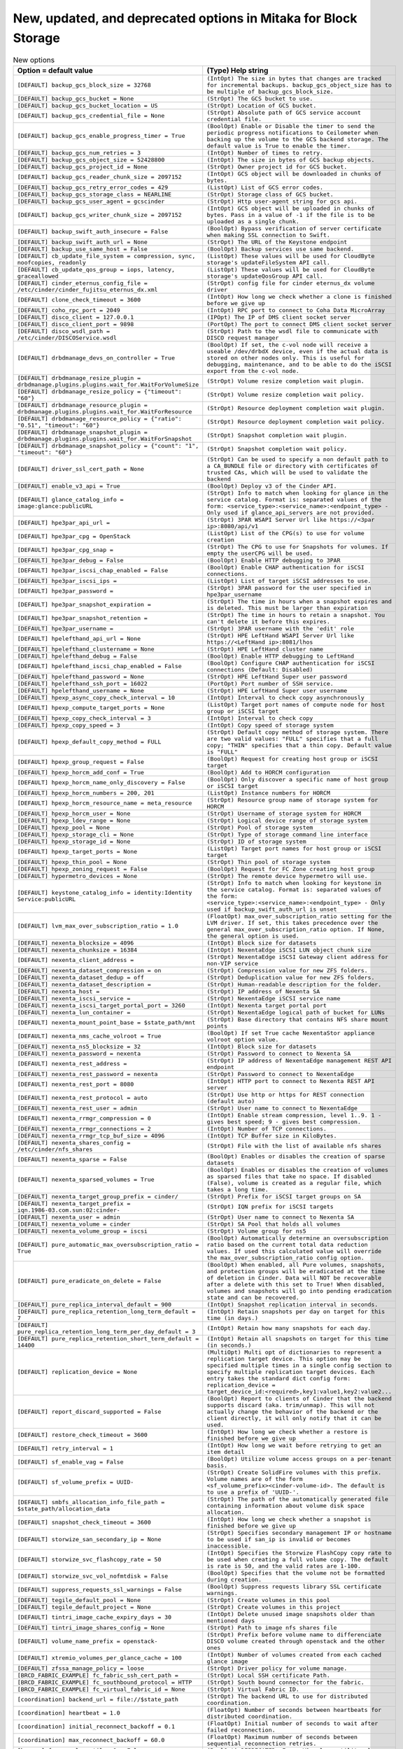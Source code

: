 New, updated, and deprecated options in Mitaka for Block Storage
~~~~~~~~~~~~~~~~~~~~~~~~~~~~~~~~~~~~~~~~~~~~~~~~~~~~~~~~~~~~~~~~

..
  Warning: Do not edit this file. It is automatically generated and your
  changes will be overwritten. The tool to do so lives in the
  openstack-doc-tools repository.

.. list-table:: New options
   :header-rows: 1
   :class: config-ref-table

   * - Option = default value
     - (Type) Help string
   * - ``[DEFAULT] backup_gcs_block_size = 32768``
     - ``(IntOpt) The size in bytes that changes are tracked for incremental backups. backup_gcs_object_size has to be multiple of backup_gcs_block_size.``
   * - ``[DEFAULT] backup_gcs_bucket = None``
     - ``(StrOpt) The GCS bucket to use.``
   * - ``[DEFAULT] backup_gcs_bucket_location = US``
     - ``(StrOpt) Location of GCS bucket.``
   * - ``[DEFAULT] backup_gcs_credential_file = None``
     - ``(StrOpt) Absolute path of GCS service account credential file.``
   * - ``[DEFAULT] backup_gcs_enable_progress_timer = True``
     - ``(BoolOpt) Enable or Disable the timer to send the periodic progress notifications to Ceilometer when backing up the volume to the GCS backend storage. The default value is True to enable the timer.``
   * - ``[DEFAULT] backup_gcs_num_retries = 3``
     - ``(IntOpt) Number of times to retry.``
   * - ``[DEFAULT] backup_gcs_object_size = 52428800``
     - ``(IntOpt) The size in bytes of GCS backup objects.``
   * - ``[DEFAULT] backup_gcs_project_id = None``
     - ``(StrOpt) Owner project id for GCS bucket.``
   * - ``[DEFAULT] backup_gcs_reader_chunk_size = 2097152``
     - ``(IntOpt) GCS object will be downloaded in chunks of bytes.``
   * - ``[DEFAULT] backup_gcs_retry_error_codes = 429``
     - ``(ListOpt) List of GCS error codes.``
   * - ``[DEFAULT] backup_gcs_storage_class = NEARLINE``
     - ``(StrOpt) Storage class of GCS bucket.``
   * - ``[DEFAULT] backup_gcs_user_agent = gcscinder``
     - ``(StrOpt) Http user-agent string for gcs api.``
   * - ``[DEFAULT] backup_gcs_writer_chunk_size = 2097152``
     - ``(IntOpt) GCS object will be uploaded in chunks of bytes. Pass in a value of -1 if the file is to be uploaded as a single chunk.``
   * - ``[DEFAULT] backup_swift_auth_insecure = False``
     - ``(BoolOpt) Bypass verification of server certificate when making SSL connection to Swift.``
   * - ``[DEFAULT] backup_swift_auth_url = None``
     - ``(StrOpt) The URL of the Keystone endpoint``
   * - ``[DEFAULT] backup_use_same_host = False``
     - ``(BoolOpt) Backup services use same backend.``
   * - ``[DEFAULT] cb_update_file_system = compression, sync, noofcopies, readonly``
     - ``(ListOpt) These values will be used for CloudByte storage's updateFileSystem API call.``
   * - ``[DEFAULT] cb_update_qos_group = iops, latency, graceallowed``
     - ``(ListOpt) These values will be used for CloudByte storage's updateQosGroup API call.``
   * - ``[DEFAULT] cinder_eternus_config_file = /etc/cinder/cinder_fujitsu_eternus_dx.xml``
     - ``(StrOpt) config file for cinder eternus_dx volume driver``
   * - ``[DEFAULT] clone_check_timeout = 3600``
     - ``(IntOpt) How long we check whether a clone is finished before we give up``
   * - ``[DEFAULT] coho_rpc_port = 2049``
     - ``(IntOpt) RPC port to connect to Coha Data MicroArray``
   * - ``[DEFAULT] disco_client = 127.0.0.1``
     - ``(IPOpt) The IP of DMS client socket server``
   * - ``[DEFAULT] disco_client_port = 9898``
     - ``(PortOpt) The port to connect DMS client socket server``
   * - ``[DEFAULT] disco_wsdl_path = /etc/cinder/DISCOService.wsdl``
     - ``(StrOpt) Path to the wsdl file to communicate with DISCO request manager``
   * - ``[DEFAULT] drbdmanage_devs_on_controller = True``
     - ``(BoolOpt) If set, the c-vol node will receive a useable /dev/drbdX device, even if the actual data is stored on other nodes only. This is useful for debugging, maintenance, and to be able to do the iSCSI export from the c-vol node.``
   * - ``[DEFAULT] drbdmanage_resize_plugin = drbdmanage.plugins.plugins.wait_for.WaitForVolumeSize``
     - ``(StrOpt) Volume resize completion wait plugin.``
   * - ``[DEFAULT] drbdmanage_resize_policy = {"timeout": "60"}``
     - ``(StrOpt) Volume resize completion wait policy.``
   * - ``[DEFAULT] drbdmanage_resource_plugin = drbdmanage.plugins.plugins.wait_for.WaitForResource``
     - ``(StrOpt) Resource deployment completion wait plugin.``
   * - ``[DEFAULT] drbdmanage_resource_policy = {"ratio": "0.51", "timeout": "60"}``
     - ``(StrOpt) Resource deployment completion wait policy.``
   * - ``[DEFAULT] drbdmanage_snapshot_plugin = drbdmanage.plugins.plugins.wait_for.WaitForSnapshot``
     - ``(StrOpt) Snapshot completion wait plugin.``
   * - ``[DEFAULT] drbdmanage_snapshot_policy = {"count": "1", "timeout": "60"}``
     - ``(StrOpt) Snapshot completion wait policy.``
   * - ``[DEFAULT] driver_ssl_cert_path = None``
     - ``(StrOpt) Can be used to specify a non default path to a CA_BUNDLE file or directory with certificates of trusted CAs, which will be used to validate the backend``
   * - ``[DEFAULT] enable_v3_api = True``
     - ``(BoolOpt) Deploy v3 of the Cinder API.``
   * - ``[DEFAULT] glance_catalog_info = image:glance:publicURL``
     - ``(StrOpt) Info to match when looking for glance in the service catalog. Format is: separated values of the form: <service_type>:<service_name>:<endpoint_type> - Only used if glance_api_servers are not provided.``
   * - ``[DEFAULT] hpe3par_api_url =``
     - ``(StrOpt) 3PAR WSAPI Server Url like https://<3par ip>:8080/api/v1``
   * - ``[DEFAULT] hpe3par_cpg = OpenStack``
     - ``(ListOpt) List of the CPG(s) to use for volume creation``
   * - ``[DEFAULT] hpe3par_cpg_snap =``
     - ``(StrOpt) The CPG to use for Snapshots for volumes. If empty the userCPG will be used.``
   * - ``[DEFAULT] hpe3par_debug = False``
     - ``(BoolOpt) Enable HTTP debugging to 3PAR``
   * - ``[DEFAULT] hpe3par_iscsi_chap_enabled = False``
     - ``(BoolOpt) Enable CHAP authentication for iSCSI connections.``
   * - ``[DEFAULT] hpe3par_iscsi_ips =``
     - ``(ListOpt) List of target iSCSI addresses to use.``
   * - ``[DEFAULT] hpe3par_password =``
     - ``(StrOpt) 3PAR password for the user specified in hpe3par_username``
   * - ``[DEFAULT] hpe3par_snapshot_expiration =``
     - ``(StrOpt) The time in hours when a snapshot expires and is deleted. This must be larger than expiration``
   * - ``[DEFAULT] hpe3par_snapshot_retention =``
     - ``(StrOpt) The time in hours to retain a snapshot. You can't delete it before this expires.``
   * - ``[DEFAULT] hpe3par_username =``
     - ``(StrOpt) 3PAR username with the 'edit' role``
   * - ``[DEFAULT] hpelefthand_api_url = None``
     - ``(StrOpt) HPE LeftHand WSAPI Server Url like https://<LeftHand ip>:8081/lhos``
   * - ``[DEFAULT] hpelefthand_clustername = None``
     - ``(StrOpt) HPE LeftHand cluster name``
   * - ``[DEFAULT] hpelefthand_debug = False``
     - ``(BoolOpt) Enable HTTP debugging to LeftHand``
   * - ``[DEFAULT] hpelefthand_iscsi_chap_enabled = False``
     - ``(BoolOpt) Configure CHAP authentication for iSCSI connections (Default: Disabled)``
   * - ``[DEFAULT] hpelefthand_password = None``
     - ``(StrOpt) HPE LeftHand Super user password``
   * - ``[DEFAULT] hpelefthand_ssh_port = 16022``
     - ``(PortOpt) Port number of SSH service.``
   * - ``[DEFAULT] hpelefthand_username = None``
     - ``(StrOpt) HPE LeftHand Super user username``
   * - ``[DEFAULT] hpexp_async_copy_check_interval = 10``
     - ``(IntOpt) Interval to check copy asynchronously``
   * - ``[DEFAULT] hpexp_compute_target_ports = None``
     - ``(ListOpt) Target port names of compute node for host group or iSCSI target``
   * - ``[DEFAULT] hpexp_copy_check_interval = 3``
     - ``(IntOpt) Interval to check copy``
   * - ``[DEFAULT] hpexp_copy_speed = 3``
     - ``(IntOpt) Copy speed of storage system``
   * - ``[DEFAULT] hpexp_default_copy_method = FULL``
     - ``(StrOpt) Default copy method of storage system. There are two valid values: "FULL" specifies that a full copy; "THIN" specifies that a thin copy. Default value is "FULL"``
   * - ``[DEFAULT] hpexp_group_request = False``
     - ``(BoolOpt) Request for creating host group or iSCSI target``
   * - ``[DEFAULT] hpexp_horcm_add_conf = True``
     - ``(BoolOpt) Add to HORCM configuration``
   * - ``[DEFAULT] hpexp_horcm_name_only_discovery = False``
     - ``(BoolOpt) Only discover a specific name of host group or iSCSI target``
   * - ``[DEFAULT] hpexp_horcm_numbers = 200, 201``
     - ``(ListOpt) Instance numbers for HORCM``
   * - ``[DEFAULT] hpexp_horcm_resource_name = meta_resource``
     - ``(StrOpt) Resource group name of storage system for HORCM``
   * - ``[DEFAULT] hpexp_horcm_user = None``
     - ``(StrOpt) Username of storage system for HORCM``
   * - ``[DEFAULT] hpexp_ldev_range = None``
     - ``(StrOpt) Logical device range of storage system``
   * - ``[DEFAULT] hpexp_pool = None``
     - ``(StrOpt) Pool of storage system``
   * - ``[DEFAULT] hpexp_storage_cli = None``
     - ``(StrOpt) Type of storage command line interface``
   * - ``[DEFAULT] hpexp_storage_id = None``
     - ``(StrOpt) ID of storage system``
   * - ``[DEFAULT] hpexp_target_ports = None``
     - ``(ListOpt) Target port names for host group or iSCSI target``
   * - ``[DEFAULT] hpexp_thin_pool = None``
     - ``(StrOpt) Thin pool of storage system``
   * - ``[DEFAULT] hpexp_zoning_request = False``
     - ``(BoolOpt) Request for FC Zone creating host group``
   * - ``[DEFAULT] hypermetro_devices = None``
     - ``(StrOpt) The remote device hypermetro will use.``
   * - ``[DEFAULT] keystone_catalog_info = identity:Identity Service:publicURL``
     - ``(StrOpt) Info to match when looking for keystone in the service catalog. Format is: separated values of the form: <service_type>:<service_name>:<endpoint_type> - Only used if backup_swift_auth_url is unset``
   * - ``[DEFAULT] lvm_max_over_subscription_ratio = 1.0``
     - ``(FloatOpt) max_over_subscription_ratio setting for the LVM driver. If set, this takes precedence over the general max_over_subscription_ratio option. If None, the general option is used.``
   * - ``[DEFAULT] nexenta_blocksize = 4096``
     - ``(IntOpt) Block size for datasets``
   * - ``[DEFAULT] nexenta_chunksize = 16384``
     - ``(IntOpt) NexentaEdge iSCSI LUN object chunk size``
   * - ``[DEFAULT] nexenta_client_address =``
     - ``(StrOpt) NexentaEdge iSCSI Gateway client address for non-VIP service``
   * - ``[DEFAULT] nexenta_dataset_compression = on``
     - ``(StrOpt) Compression value for new ZFS folders.``
   * - ``[DEFAULT] nexenta_dataset_dedup = off``
     - ``(StrOpt) Deduplication value for new ZFS folders.``
   * - ``[DEFAULT] nexenta_dataset_description =``
     - ``(StrOpt) Human-readable description for the folder.``
   * - ``[DEFAULT] nexenta_host =``
     - ``(StrOpt) IP address of Nexenta SA``
   * - ``[DEFAULT] nexenta_iscsi_service =``
     - ``(StrOpt) NexentaEdge iSCSI service name``
   * - ``[DEFAULT] nexenta_iscsi_target_portal_port = 3260``
     - ``(IntOpt) Nexenta target portal port``
   * - ``[DEFAULT] nexenta_lun_container =``
     - ``(StrOpt) NexentaEdge logical path of bucket for LUNs``
   * - ``[DEFAULT] nexenta_mount_point_base = $state_path/mnt``
     - ``(StrOpt) Base directory that contains NFS share mount points``
   * - ``[DEFAULT] nexenta_nms_cache_volroot = True``
     - ``(BoolOpt) If set True cache NexentaStor appliance volroot option value.``
   * - ``[DEFAULT] nexenta_ns5_blocksize = 32``
     - ``(IntOpt) Block size for datasets``
   * - ``[DEFAULT] nexenta_password = nexenta``
     - ``(StrOpt) Password to connect to Nexenta SA``
   * - ``[DEFAULT] nexenta_rest_address =``
     - ``(StrOpt) IP address of NexentaEdge management REST API endpoint``
   * - ``[DEFAULT] nexenta_rest_password = nexenta``
     - ``(StrOpt) Password to connect to NexentaEdge``
   * - ``[DEFAULT] nexenta_rest_port = 8080``
     - ``(IntOpt) HTTP port to connect to Nexenta REST API server``
   * - ``[DEFAULT] nexenta_rest_protocol = auto``
     - ``(StrOpt) Use http or https for REST connection (default auto)``
   * - ``[DEFAULT] nexenta_rest_user = admin``
     - ``(StrOpt) User name to connect to NexentaEdge``
   * - ``[DEFAULT] nexenta_rrmgr_compression = 0``
     - ``(IntOpt) Enable stream compression, level 1..9. 1 - gives best speed; 9 - gives best compression.``
   * - ``[DEFAULT] nexenta_rrmgr_connections = 2``
     - ``(IntOpt) Number of TCP connections.``
   * - ``[DEFAULT] nexenta_rrmgr_tcp_buf_size = 4096``
     - ``(IntOpt) TCP Buffer size in KiloBytes.``
   * - ``[DEFAULT] nexenta_shares_config = /etc/cinder/nfs_shares``
     - ``(StrOpt) File with the list of available nfs shares``
   * - ``[DEFAULT] nexenta_sparse = False``
     - ``(BoolOpt) Enables or disables the creation of sparse datasets``
   * - ``[DEFAULT] nexenta_sparsed_volumes = True``
     - ``(BoolOpt) Enables or disables the creation of volumes as sparsed files that take no space. If disabled (False), volume is created as a regular file, which takes a long time.``
   * - ``[DEFAULT] nexenta_target_group_prefix = cinder/``
     - ``(StrOpt) Prefix for iSCSI target groups on SA``
   * - ``[DEFAULT] nexenta_target_prefix = iqn.1986-03.com.sun:02:cinder-``
     - ``(StrOpt) IQN prefix for iSCSI targets``
   * - ``[DEFAULT] nexenta_user = admin``
     - ``(StrOpt) User name to connect to Nexenta SA``
   * - ``[DEFAULT] nexenta_volume = cinder``
     - ``(StrOpt) SA Pool that holds all volumes``
   * - ``[DEFAULT] nexenta_volume_group = iscsi``
     - ``(StrOpt) Volume group for ns5``
   * - ``[DEFAULT] pure_automatic_max_oversubscription_ratio = True``
     - ``(BoolOpt) Automatically determine an oversubscription ratio based on the current total data reduction values. If used this calculated value will override the max_over_subscription_ratio config option.``
   * - ``[DEFAULT] pure_eradicate_on_delete = False``
     - ``(BoolOpt) When enabled, all Pure volumes, snapshots, and protection groups will be eradicated at the time of deletion in Cinder. Data will NOT be recoverable after a delete with this set to True! When disabled, volumes and snapshots will go into pending eradication state and can be recovered.``
   * - ``[DEFAULT] pure_replica_interval_default = 900``
     - ``(IntOpt) Snapshot replication interval in seconds.``
   * - ``[DEFAULT] pure_replica_retention_long_term_default = 7``
     - ``(IntOpt) Retain snapshots per day on target for this time (in days.)``
   * - ``[DEFAULT] pure_replica_retention_long_term_per_day_default = 3``
     - ``(IntOpt) Retain how many snapshots for each day.``
   * - ``[DEFAULT] pure_replica_retention_short_term_default = 14400``
     - ``(IntOpt) Retain all snapshots on target for this time (in seconds.)``
   * - ``[DEFAULT] replication_device = None``
     - ``(MultiOpt) Multi opt of dictionaries to represent a replication target device. This option may be specified multiple times in a single config section to specify multiple replication target devices. Each entry takes the standard dict config form: replication_device = target_device_id:<required>,key1:value1,key2:value2...``
   * - ``[DEFAULT] report_discard_supported = False``
     - ``(BoolOpt) Report to clients of Cinder that the backend supports discard (aka. trim/unmap). This will not actually change the behavior of the backend or the client directly, it will only notify that it can be used.``
   * - ``[DEFAULT] restore_check_timeout = 3600``
     - ``(IntOpt) How long we check whether a restore is finished before we give up``
   * - ``[DEFAULT] retry_interval = 1``
     - ``(IntOpt) How long we wait before retrying to get an item detail``
   * - ``[DEFAULT] sf_enable_vag = False``
     - ``(BoolOpt) Utilize volume access groups on a per-tenant basis.``
   * - ``[DEFAULT] sf_volume_prefix = UUID-``
     - ``(StrOpt) Create SolidFire volumes with this prefix. Volume names are of the form <sf_volume_prefix><cinder-volume-id>. The default is to use a prefix of 'UUID-'.``
   * - ``[DEFAULT] smbfs_allocation_info_file_path = $state_path/allocation_data``
     - ``(StrOpt) The path of the automatically generated file containing information about volume disk space allocation.``
   * - ``[DEFAULT] snapshot_check_timeout = 3600``
     - ``(IntOpt) How long we check whether a snapshot is finished before we give up``
   * - ``[DEFAULT] storwize_san_secondary_ip = None``
     - ``(StrOpt) Specifies secondary management IP or hostname to be used if san_ip is invalid or becomes inaccessible.``
   * - ``[DEFAULT] storwize_svc_flashcopy_rate = 50``
     - ``(IntOpt) Specifies the Storwize FlashCopy copy rate to be used when creating a full volume copy. The default is rate is 50, and the valid rates are 1-100.``
   * - ``[DEFAULT] storwize_svc_vol_nofmtdisk = False``
     - ``(BoolOpt) Specifies that the volume not be formatted during creation.``
   * - ``[DEFAULT] suppress_requests_ssl_warnings = False``
     - ``(BoolOpt) Suppress requests library SSL certificate warnings.``
   * - ``[DEFAULT] tegile_default_pool = None``
     - ``(StrOpt) Create volumes in this pool``
   * - ``[DEFAULT] tegile_default_project = None``
     - ``(StrOpt) Create volumes in this project``
   * - ``[DEFAULT] tintri_image_cache_expiry_days = 30``
     - ``(IntOpt) Delete unused image snapshots older than mentioned days``
   * - ``[DEFAULT] tintri_image_shares_config = None``
     - ``(StrOpt) Path to image nfs shares file``
   * - ``[DEFAULT] volume_name_prefix = openstack-``
     - ``(StrOpt) Prefix before volume name to differenciate DISCO volume created through openstack and the other ones``
   * - ``[DEFAULT] xtremio_volumes_per_glance_cache = 100``
     - ``(IntOpt) Number of volumes created from each cached glance image``
   * - ``[DEFAULT] zfssa_manage_policy = loose``
     - ``(StrOpt) Driver policy for volume manage.``
   * - ``[BRCD_FABRIC_EXAMPLE] fc_fabric_ssh_cert_path =``
     - ``(StrOpt) Local SSH certificate Path.``
   * - ``[BRCD_FABRIC_EXAMPLE] fc_southbound_protocol = HTTP``
     - ``(StrOpt) South bound connector for the fabric.``
   * - ``[BRCD_FABRIC_EXAMPLE] fc_virtual_fabric_id = None``
     - ``(StrOpt) Virtual Fabric ID.``
   * - ``[coordination] backend_url = file://$state_path``
     - ``(StrOpt) The backend URL to use for distributed coordination.``
   * - ``[coordination] heartbeat = 1.0``
     - ``(FloatOpt) Number of seconds between heartbeats for distributed coordination.``
   * - ``[coordination] initial_reconnect_backoff = 0.1``
     - ``(FloatOpt) Initial number of seconds to wait after failed reconnection.``
   * - ``[coordination] max_reconnect_backoff = 60.0``
     - ``(FloatOpt) Maximum number of seconds between sequential reconnection retries.``
   * - ``[hyperv] force_volumeutils_v1 = False``
     - ``(BoolOpt) DEPRECATED: Force V1 volume utility class``
   * - ``[profiler] enabled = False``
     - ``(BoolOpt) Enables the profiling for all services on this node. Default value is False (fully disable the profiling feature). Possible values: * True: Enables the feature * False: Disables the feature. The profiling cannot be started via this project operations. If the profiling is triggered by another project, this project part will be empty.``
   * - ``[profiler] hmac_keys = SECRET_KEY``
     - ``(StrOpt) Secret key(s) to use for encrypting context data for performance profiling. This string value should have the following format: <key1>[,<key2>,...<keyn>], where each key is some random string. A user who triggers the profiling via the REST API has to set one of these keys in the headers of the REST API call to include profiling results of this node for this particular project. Both "enabled" flag and "hmac_keys" config options should be set to enable profiling. Also, to generate correct profiling information across all services at least one key needs to be consistent between OpenStack projects. This ensures it can be used from client side to generate the trace, containing information from all possible resources.``

.. list-table:: New default values
   :header-rows: 1
   :class: config-ref-table

   * - Option
     - Previous default value
     - New default value
   * - ``[DEFAULT] datera_api_version``
     - ``1``
     - ``2``
   * - ``[DEFAULT] datera_num_replicas``
     - ``3``
     - ``1``
   * - ``[DEFAULT] glance_api_servers``
     - ``$glance_host:$glance_port``
     - ``None``
   * - ``[DEFAULT] query_volume_filters``
     - ``name, status, metadata, availability_zone``
     - ``name, status, metadata, availability_zone, bootable``
   * - ``[DEFAULT] zoning_mode``
     - ``none``
     - ``None``
   * - ``[BRCD_FABRIC_EXAMPLE] zone_name_prefix``
     - ``None``
     - ``openstack``
   * - ``[fc-zone-manager] brcd_sb_connector``
     - ``cinder.zonemanager.drivers.brocade.brcd_fc_zone_client_cli.BrcdFCZoneClientCLI``
     - ``HTTP``

.. list-table:: Deprecated options
   :header-rows: 1
   :class: config-ref-table

   * - Deprecated option
     - New Option
   * - ``[DEFAULT] enable_v1_api``
     - ``None``
   * - ``[DEFAULT] enable_v2_api``
     - ``None``
   * - ``[DEFAULT] eqlx_chap_login``
     - ``[DEFAULT] chap_username``
   * - ``[DEFAULT] eqlx_chap_password``
     - ``[DEFAULT] chap_password``
   * - ``[DEFAULT] eqlx_use_chap``
     - ``[DEFAULT] use_chap_auth``
   * - ``[DEFAULT] host``
     - ``[DEFAULT] backend_host``
   * - ``[DEFAULT] hp3par_api_url``
     - ``[DEFAULT] hpe3par_api_url``
   * - ``[DEFAULT] hp3par_cpg``
     - ``[DEFAULT] hpe3par_cpg``
   * - ``[DEFAULT] hp3par_cpg_snap``
     - ``[DEFAULT] hpe3par_cpg_snap``
   * - ``[DEFAULT] hp3par_debug``
     - ``[DEFAULT] hpe3par_debug``
   * - ``[DEFAULT] hp3par_iscsi_chap_enabled``
     - ``[DEFAULT] hpe3par_iscsi_chap_enabled``
   * - ``[DEFAULT] hp3par_iscsi_ips``
     - ``[DEFAULT] hpe3par_iscsi_ips``
   * - ``[DEFAULT] hp3par_password``
     - ``[DEFAULT] hpe3par_password``
   * - ``[DEFAULT] hp3par_snapshot_expiration``
     - ``[DEFAULT] hpe3par_snapshot_expiration``
   * - ``[DEFAULT] hp3par_snapshot_retention``
     - ``[DEFAULT] hpe3par_snapshot_retention``
   * - ``[DEFAULT] hp3par_username``
     - ``[DEFAULT] hpe3par_username``
   * - ``[DEFAULT] hplefthand_api_url``
     - ``[DEFAULT] hpelefthand_api_url``
   * - ``[DEFAULT] hplefthand_clustername``
     - ``[DEFAULT] hpelefthand_clustername``
   * - ``[DEFAULT] hplefthand_debug``
     - ``[DEFAULT] hpelefthand_debug``
   * - ``[DEFAULT] hplefthand_iscsi_chap_enabled``
     - ``[DEFAULT] hpelefthand_iscsi_chap_enabled``
   * - ``[DEFAULT] hplefthand_password``
     - ``[DEFAULT] hpelefthand_password``
   * - ``[DEFAULT] hplefthand_username``
     - ``[DEFAULT] hpelefthand_username``
   * - ``[DEFAULT] hpxp_async_copy_check_interval``
     - ``[DEFAULT] hpexp_async_copy_check_interval``
   * - ``[DEFAULT] hpxp_compute_target_ports``
     - ``[DEFAULT] hpexp_compute_target_ports``
   * - ``[DEFAULT] hpxp_copy_check_interval``
     - ``[DEFAULT] hpexp_copy_check_interval``
   * - ``[DEFAULT] hpxp_copy_speed``
     - ``[DEFAULT] hpexp_copy_speed``
   * - ``[DEFAULT] hpxp_default_copy_method``
     - ``[DEFAULT] hpexp_default_copy_method``
   * - ``[DEFAULT] hpxp_group_request``
     - ``[DEFAULT] hpexp_group_request``
   * - ``[DEFAULT] hpxp_horcm_add_conf``
     - ``[DEFAULT] hpexp_horcm_add_conf``
   * - ``[DEFAULT] hpxp_horcm_name_only_discovery``
     - ``[DEFAULT] hpexp_horcm_name_only_discovery``
   * - ``[DEFAULT] hpxp_horcm_numbers``
     - ``[DEFAULT] hpexp_horcm_numbers``
   * - ``[DEFAULT] hpxp_horcm_resource_name``
     - ``[DEFAULT] hpexp_horcm_resource_name``
   * - ``[DEFAULT] hpxp_horcm_user``
     - ``[DEFAULT] hpexp_horcm_user``
   * - ``[DEFAULT] hpxp_ldev_range``
     - ``[DEFAULT] hpexp_ldev_range``
   * - ``[DEFAULT] hpxp_pool``
     - ``[DEFAULT] hpexp_pool``
   * - ``[DEFAULT] hpxp_storage_cli``
     - ``[DEFAULT] hpexp_storage_cli``
   * - ``[DEFAULT] hpxp_storage_id``
     - ``[DEFAULT] hpexp_storage_id``
   * - ``[DEFAULT] hpxp_target_ports``
     - ``[DEFAULT] hpexp_target_ports``
   * - ``[DEFAULT] hpxp_thin_pool``
     - ``[DEFAULT] hpexp_thin_pool``
   * - ``[DEFAULT] hpxp_zoning_request``
     - ``[DEFAULT] hpexp_zoning_request``
   * - ``[DEFAULT] osapi_max_request_body_size``
     - ``[oslo_middleware] max_request_body_size``
   * - ``[DEFAULT] use_syslog``
     - ``None``
   * - ``[hyperv] force_volumeutils_v1``
     - ``None``
   * - ``[profiler] profiler_enabled``
     - ``[profiler] enabled``

